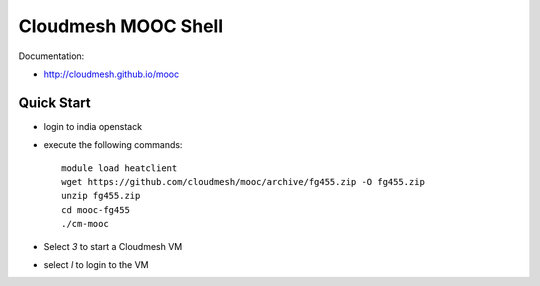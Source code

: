 Cloudmesh MOOC Shell
======================

Documentation:

* http://cloudmesh.github.io/mooc

Quick Start
------------
* login to india openstack
* execute the following commands::

   module load heatclient
   wget https://github.com/cloudmesh/mooc/archive/fg455.zip -O fg455.zip
   unzip fg455.zip
   cd mooc-fg455
   ./cm-mooc

* Select *3* to start a Cloudmesh VM
* select *l* to login to the VM
